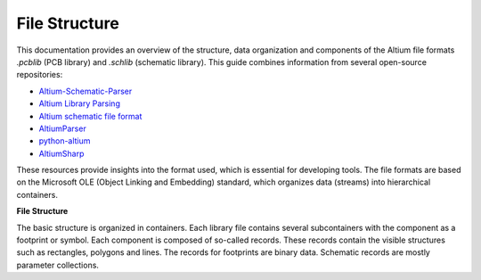 File Structure
***************

This documentation provides an overview of the structure, data organization and components of the Altium file formats `.pcblib` (PCB library) and `.schlib` (schematic library). This guide combines information from several open-source repositories:

- `Altium-Schematic-Parser <https://github.com/a3ng7n/Altium-Schematic-Parser>`_
- `Altium Library Parsing <https://github.com/fierst/AltiumLibParser>`_
- `Altium schematic file format <https://github.com/vadmium/python-altium/blob/master/format.md>`_
- `AltiumParser <https://github.com/bugadani/AltiumParser>`_
- `python-altium <https://github.com/matthiasbock/python-altium>`_
- `AltiumSharp <https://github.com/issus/AltiumSharp>`_


These resources provide insights into the format used, which is essential for developing tools. The file formats are based on the Microsoft OLE (Object Linking and Embedding) standard, which organizes data (streams) into hierarchical containers.

**File Structure**

.. raw:: html
    :file: ./LibraryFile_Container.drawio.html

The basic structure is organized in containers. Each library file contains several subcontainers with the component as a footprint or symbol. Each component is composed of so-called records. These records contain the visible structures such as rectangles, polygons and lines. The records for footprints are binary data. Schematic records are mostly parameter collections.
